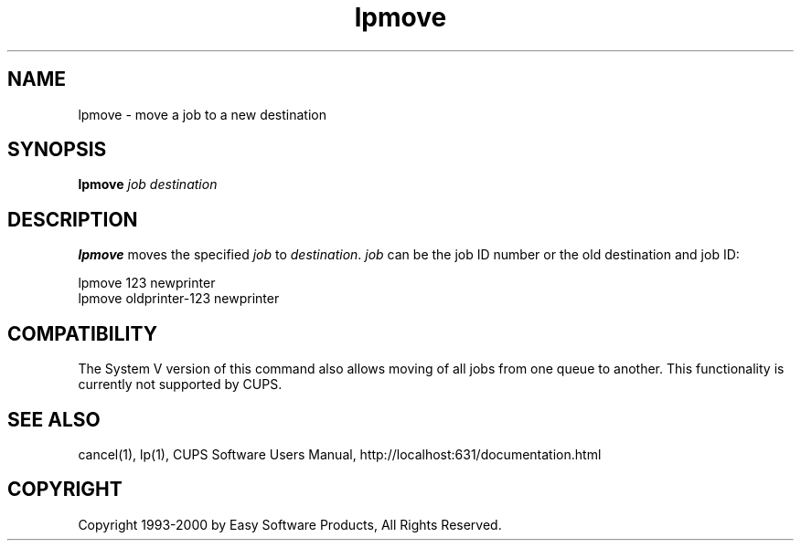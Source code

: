 .\"
.\" "$Id: lpmove.man,v 1.3 2000/07/20 17:10:57 mike Exp $"
.\"
.\"   lpmove man page for the Common UNIX Printing System (CUPS).
.\"
.\"   Copyright 1997-2000 by Easy Software Products.
.\"
.\"   These coded instructions, statements, and computer programs are the
.\"   property of Easy Software Products and are protected by Federal
.\"   copyright law.  Distribution and use rights are outlined in the file
.\"   "LICENSE.txt" which should have been included with this file.  If this
.\"   file is missing or damaged please contact Easy Software Products
.\"   at:
.\"
.\"       Attn: CUPS Licensing Information
.\"       Easy Software Products
.\"       44141 Airport View Drive, Suite 204
.\"       Hollywood, Maryland 20636-3111 USA
.\"
.\"       Voice: (301) 373-9603
.\"       EMail: cups-info@cups.org
.\"         WWW: http://www.cups.org
.\"
.TH lpmove 8 "Common UNIX Printing System" "10 May 2000" "Easy Software Products"
.SH NAME
lpmove \- move a job to a new destination
.SH SYNOPSIS
.B lpmove
.I job destination
.SH DESCRIPTION
\fBlpmove\fR moves the specified \fIjob\fR to \fIdestination\fR. \fIjob\fR
can be the job ID number or the old destination and job ID:
.br
.nf

     lpmove 123 newprinter
     lpmove oldprinter-123 newprinter
.fi
.SH COMPATIBILITY
The System V version of this command also allows moving of all jobs from one
queue to another. This functionality is currently not supported by CUPS.
.SH SEE ALSO
cancel(1), lp(1),
CUPS Software Users Manual,
http://localhost:631/documentation.html
.SH COPYRIGHT
Copyright 1993-2000 by Easy Software Products, All Rights Reserved.
.\"
.\" End of "$Id: lpmove.man,v 1.3 2000/07/20 17:10:57 mike Exp $".
.\"
